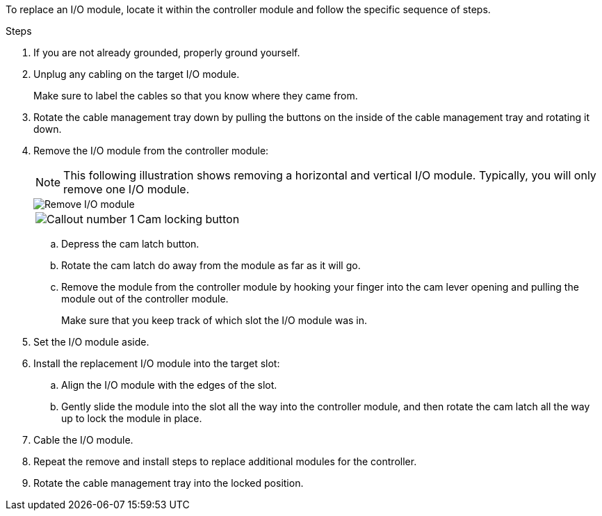 To replace an I/O module, locate it within the controller module and follow the specific sequence of steps.

.Steps
. If you are not already grounded, properly ground yourself. 

. Unplug any cabling on the target I/O module.
+
Make sure to label the cables so that you know where they came from.

. Rotate the cable management tray down by pulling the buttons on the inside of the cable management tray and rotating it down.

. Remove the I/O module from the controller module:

+
NOTE: This following illustration shows removing a horizontal and vertical I/O module. Typically, you will only remove one I/O module.
+

image::../media/drw_a70_90_io_remove_replace_ieops-1532.svg[Remove I/O module]
+
[cols="1,4"]
|===
a|
image:../media/icon_round_1.png[Callout number 1]  
a|
Cam locking button

|===

.. Depress the cam latch button.
.. Rotate the cam latch do away from the module as far as it will go.
.. Remove the module from the controller module by hooking your finger into the cam lever opening and pulling the module out of the controller module.
+
Make sure that you keep track of which slot the I/O module was in.
+
. Set the I/O module aside.

. Install the replacement I/O module into the target slot:
.. Align the I/O module with the edges of the slot.
.. Gently slide the module into the slot all the way into the controller module, and then rotate the cam latch all the way up to lock the module in place.

. Cable the I/O module.

. Repeat the remove and install steps to replace additional modules for the controller.

. Rotate the cable management tray into the locked position.

